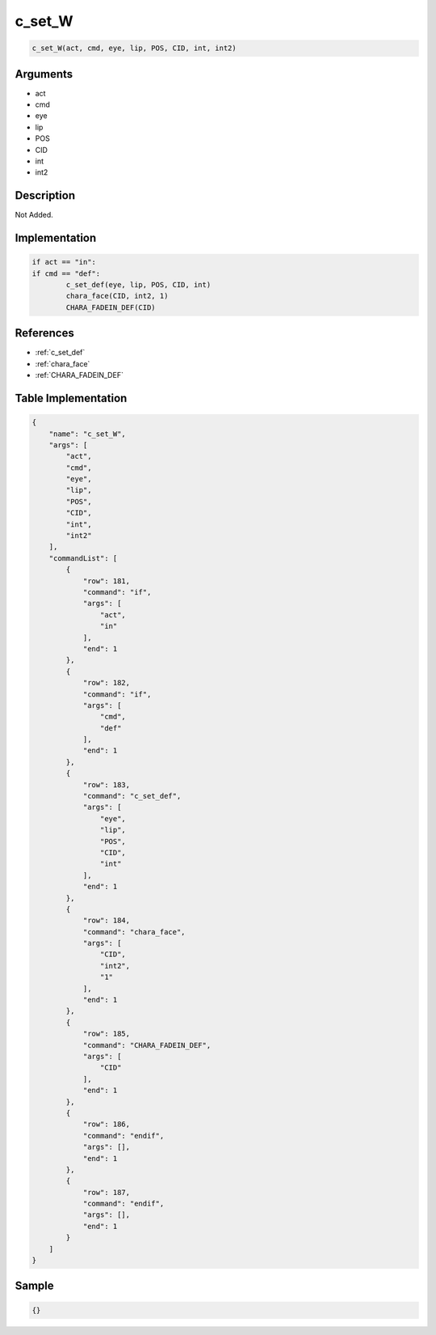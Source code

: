 .. _c_set_W:

c_set_W
========================

.. code-block:: text

	c_set_W(act, cmd, eye, lip, POS, CID, int, int2)


Arguments
------------

* act
* cmd
* eye
* lip
* POS
* CID
* int
* int2

Description
-------------

Not Added.

Implementation
-------------

.. code-block:: python

	if act == "in":
	if cmd == "def":
		c_set_def(eye, lip, POS, CID, int)
		chara_face(CID, int2, 1)
		CHARA_FADEIN_DEF(CID)

References
-------------
* :ref:`c_set_def`
* :ref:`chara_face`
* :ref:`CHARA_FADEIN_DEF`

Table Implementation
-------------

.. code-block:: json

	{
	    "name": "c_set_W",
	    "args": [
	        "act",
	        "cmd",
	        "eye",
	        "lip",
	        "POS",
	        "CID",
	        "int",
	        "int2"
	    ],
	    "commandList": [
	        {
	            "row": 181,
	            "command": "if",
	            "args": [
	                "act",
	                "in"
	            ],
	            "end": 1
	        },
	        {
	            "row": 182,
	            "command": "if",
	            "args": [
	                "cmd",
	                "def"
	            ],
	            "end": 1
	        },
	        {
	            "row": 183,
	            "command": "c_set_def",
	            "args": [
	                "eye",
	                "lip",
	                "POS",
	                "CID",
	                "int"
	            ],
	            "end": 1
	        },
	        {
	            "row": 184,
	            "command": "chara_face",
	            "args": [
	                "CID",
	                "int2",
	                "1"
	            ],
	            "end": 1
	        },
	        {
	            "row": 185,
	            "command": "CHARA_FADEIN_DEF",
	            "args": [
	                "CID"
	            ],
	            "end": 1
	        },
	        {
	            "row": 186,
	            "command": "endif",
	            "args": [],
	            "end": 1
	        },
	        {
	            "row": 187,
	            "command": "endif",
	            "args": [],
	            "end": 1
	        }
	    ]
	}

Sample
-------------

.. code-block:: json

	{}
